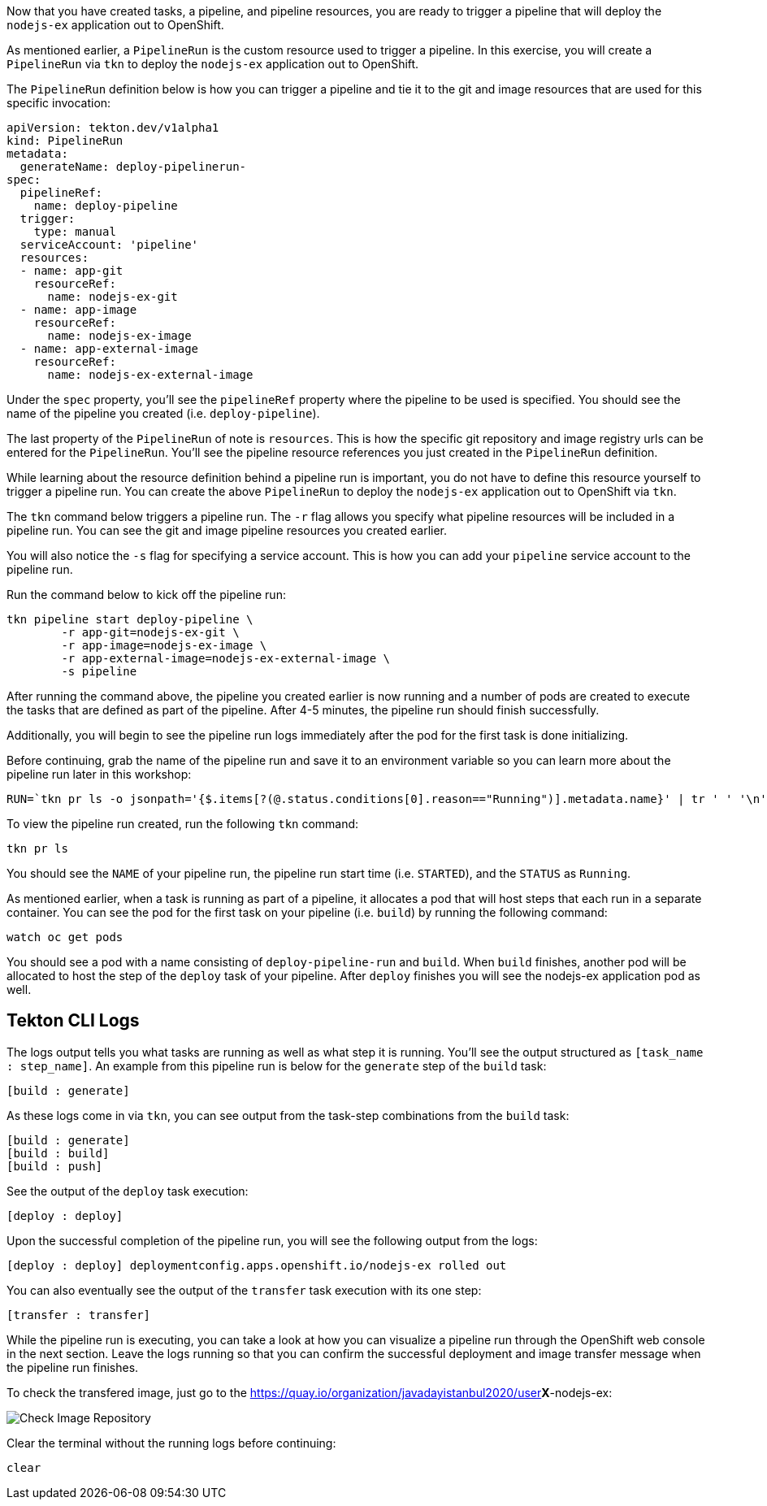 Now that you have created tasks, a pipeline, and pipeline resources,
you are ready to trigger a pipeline that will deploy the `nodejs-ex` application
out to OpenShift.

As mentioned earlier, a `PipelineRun` is the custom resource used to trigger a
pipeline. In this exercise, you will create a `PipelineRun` via `tkn` to deploy
the `nodejs-ex` application out to OpenShift.

The `PipelineRun` definition below is how you can trigger a pipeline and tie
it to the git and image resources that are used for this specific invocation:

[source,yaml]
----
apiVersion: tekton.dev/v1alpha1
kind: PipelineRun
metadata:
  generateName: deploy-pipelinerun-
spec:
  pipelineRef:
    name: deploy-pipeline
  trigger:
    type: manual
  serviceAccount: 'pipeline'
  resources:
  - name: app-git
    resourceRef:
      name: nodejs-ex-git
  - name: app-image
    resourceRef:
      name: nodejs-ex-image
  - name: app-external-image
    resourceRef:
      name: nodejs-ex-external-image
----

Under the `spec` property, you'll see the `pipelineRef` property where the pipeline
to be used is specified. You should see the name of the pipeline you created (i.e. `deploy-pipeline`).

The last property of the `PipelineRun` of note is `resources`. This is how the specific
git repository and image registry urls can be entered for the `PipelineRun`. You'll
see the pipeline resource references you just created in the `PipelineRun` definition.

While learning about the resource definition behind a pipeline run is important,
you do not have to define this resource yourself to trigger a pipeline run. You
can create the above `PipelineRun` to deploy the `nodejs-ex` application out to OpenShift via
`tkn`.

The `tkn` command below triggers a pipeline run. The `-r` flag allows you specify
what pipeline resources will be included in a pipeline run. You can see the git and image
pipeline resources you created earlier.

You will also notice the `-s` flag for specifying a service account. This is how you
can add your `pipeline` service account to the pipeline run.

Run the command below to kick off the pipeline run:

[source,bash,role=execute-1]
----
tkn pipeline start deploy-pipeline \
        -r app-git=nodejs-ex-git \
        -r app-image=nodejs-ex-image \
        -r app-external-image=nodejs-ex-external-image \
        -s pipeline
----

After running the command above, the pipeline you created earlier is now running
and a number of pods are created to execute the tasks that are defined as part of the
pipeline. After 4-5 minutes, the pipeline run should finish successfully.

Additionally, you will begin to see the pipeline run logs immediately after the pod
for the first task is done initializing.

Before continuing, grab the name of the pipeline run and save it to an environment
variable so you can learn more about the pipeline run later in this workshop:

[source,bash,role=execute-2]
----
RUN=`tkn pr ls -o jsonpath='{$.items[?(@.status.conditions[0].reason=="Running")].metadata.name}' | tr ' ' '\n' | head -1`; echo $RUN
----

To view the pipeline run created, run the following `tkn` command:

[source,bash,role=execute-2]
----
tkn pr ls
----

You should see the `NAME` of your pipeline run, the pipeline run start time (i.e. `STARTED`),
and the `STATUS` as `Running`.

As mentioned earlier, when a task is running as part of a pipeline, it allocates
a pod that will host steps that each run in a separate container. You can see
the pod for the first task on your pipeline (i.e. `build`) by running the following
command:

[source,bash,role=execute-2]
----
watch oc get pods
----

You should see a pod with a name consisting of `deploy-pipeline-run` and `build`.
When `build` finishes, another pod will be allocated to host the step of the `deploy`
task of your pipeline. After `deploy` finishes you will see the nodejs-ex application pod as well.

Tekton CLI Logs
---------------

The logs output tells you what tasks are running as well as what step it is running.
You'll see the output structured as `[task_name : step_name]`. An example from this
pipeline run is below for the `generate` step of the `build` task:

[source,bash]
----
[build : generate]
----

As these logs come in via `tkn`, you can see output from the task-step combinations from the `build` task:

[source,bash]
----
[build : generate]
[build : build]
[build : push]
----

See the output of the `deploy` task execution:

[source,bash]
----
[deploy : deploy]
----

Upon the successful completion of the pipeline run, you will see the following output from the logs:

[source,bash]
----
[deploy : deploy] deploymentconfig.apps.openshift.io/nodejs-ex rolled out
----

You can also eventually see the output of the `transfer` task execution with its one step:

[source,bash]
----
[transfer : transfer]
----

While the pipeline run is executing, you can take a look at how you can visualize
a pipeline run through the OpenShift web console in the next section. Leave the logs
running so that you can confirm the successful deployment and image transfer message when the pipeline run
finishes.

To check the transfered image, just go to the https://quay.io/organization/javadayistanbul2020/user**X**-nodejs-ex:

image:../images/ibm-image-repository-check-image.png[Check Image Repository]

Clear the terminal without the running logs before continuing:
[source,bash,role=execute-2]
----
clear
----
